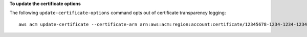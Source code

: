 **To update the certificate options**

The following ``update-certificate-options`` command opts out of certificate transparency logging::

  aws acm update-certificate --certificate-arn arn:aws:acm:region:account:certificate/12345678-1234-1234-1234-123456789012 --certificate-options CertificateTransparencyLoggingPreference=DISABLED  

